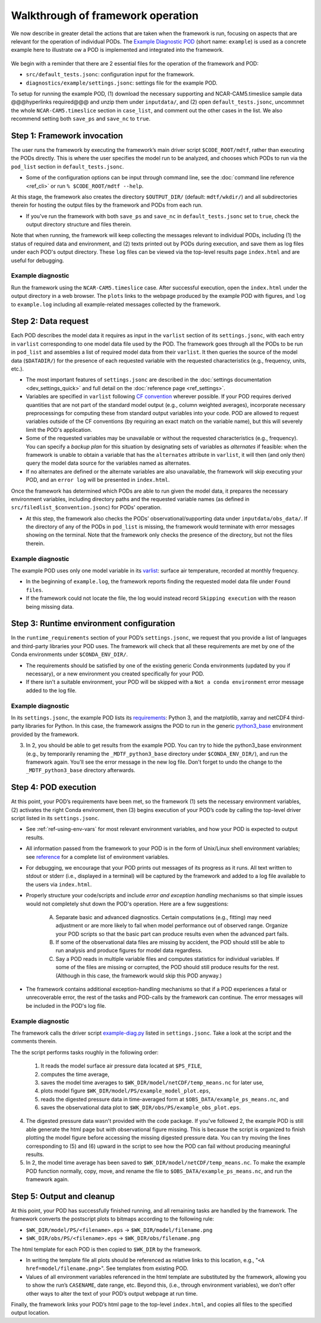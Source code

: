 Walkthrough of framework operation
==================================

We now describe in greater detail the actions that are taken when the framework is run, focusing on aspects that are relevant for the operation of individual PODs. The `Example Diagnostic POD <https://github.com/NOAA-GFDL/MDTF-diagnostics/tree/main/diagnostics/example>`__ (short name: ``example``) is used as a concrete example here to illustrate ow a POD is implemented and integrated into the framework.

.. figure:: ../img/dev_flowchart.jpg
   :align: center
   :width: 100 %

We begin with a reminder that there are 2 essential files for the operation of the framework and POD:

- ``src/default_tests.jsonc``: configuration input for the framework.
- ``diagnostics/example/settings.jsonc``: settings file for the example POD.

To setup for running the example POD, (1) download the necessary supporting and NCAR-CAM5.timeslice sample data @@@hyperlinks required@@@ and unzip them under ``inputdata/``, and (2) open ``default_tests.jsonc``, uncommnet the whole ``NCAR-CAM5.timeslice`` section in ``case_list``, and comment out the other cases in the list. We also recommend setting both ``save_ps`` and ``save_nc`` to ``true``.

Step 1: Framework invocation
----------------------------

The user runs the framework by executing the framework’s main driver script ``$CODE_ROOT/mdtf``, rather than executing the PODs directly. This is where the user specifies the model run to be analyzed, and chooses which PODs to run via the ``pod_list`` section in ``default_tests.jsonc``.

- Some of the configuration options can be input through command line, see the :doc:`command line reference <ref_cli>` or run ``% $CODE_ROOT/mdtf --help``.

At this stage, the framework also creates the directory ``$OUTPUT_DIR/`` (default: ``mdtf/wkdir/``) and all subdirectories therein for hosting the output files by the framework and PODs from each run.

- If you've run the framework with both ``save_ps`` and ``save_nc`` in ``default_tests.jsonc`` set to ``true``, check the output directory structure and files therein.

Note that when running, the framework will keep collecting the messages relevant to individual PODs, including (1) the status of required data and environment, and (2) texts printed out by PODs during execution, and save them as log files under each POD's output directory. These ``log`` files can be viewed via the top-level results page ``index.html`` and are useful for debugging.

Example diagnostic
^^^^^^^^^^^^^^^^^^

Run the framework using the ``NCAR-CAM5.timeslice`` case. After successful execution, open the ``index.html`` under the output directory in a web browser. The ``plots`` links to the webpage produced by the example POD with figures, and ``log`` to ``example.log`` including all example-related messages collected by the framework.

Step 2: Data request
--------------------

Each POD describes the model data it requires as input in the ``varlist`` section of its ``settings.jsonc``, with each entry in ``varlist`` corresponding to one model data file used by the POD. The framework goes through all the PODs to be run in ``pod_list`` and assembles a list of required model data from their ``varlist``. It then queries the source of the model data (``$DATADIR/``) for the presence of each requested variable with the requested characteristics (e.g., frequency, units, etc.).

- The most important features of ``settings.jsonc`` are described in the :doc:`settings documentation <dev_settings_quick>` and full detail on the :doc:`reference page <ref_settings>`.

- Variables are specified in ``varlist`` following `CF convention <http://cfconventions.org/>`__ wherever possible. If your POD requires derived quantities that are not part of the standard model output (e.g., column weighted averages), incorporate necessary preprocessings for computing these from standard output variables into your code. POD are allowed to request variables outside of the CF conventions (by requiring an exact match on the variable name), but this will severely limit the POD's application.

- Some of the requested variables may be unavailable or without the requested characteristics (e.g., frequency). You can specify a *backup plan* for this situation by designating sets of variables as *alternates* if feasible: when the framework is unable to obtain a variable that has the ``alternates`` attribute in ``varlist``, it will then (and only then) query the model data source for the variables named as alternates.

- If no alternates are defined or the alternate variables are also unavailable, the framework will skip executing your POD, and an ``error log`` will be presented in ``index.html``.

Once the framework has determined which PODs are able to run given the model data, it prepares the necessary environment variables, including directory paths and the requested variable names (as defined in ``src/filedlist_$convention.jsonc``) for PODs' operation.

- At this step, the framework also checks the PODs' observational/supporting data under ``inputdata/obs_data/``. If the directory of any of the PODs in ``pod_list`` is missing, the framework would terminate with error messages showing on the terminal. Note that the framework only checks the presence of the directory, but not the files therein.

Example diagnostic
^^^^^^^^^^^^^^^^^^

The example POD uses only one model variable in its `varlist <https://github.com/NOAA-GFDL/MDTF-diagnostics/blob/d8d9f951d2c887b9a30fc496298815ab7ee68569/diagnostics/example/settings.jsonc#L46>`__: surface air temperature, recorded at monthly frequency.

- In the beginning of ``example.log``, the framework reports finding the requested model data file under ``Found files``.

- If the framework could not locate the file, the log would instead record ``Skipping execution`` with the reason being missing data.

Step 3: Runtime environment configuration
-----------------------------------------

In the ``runtime_requirements`` section of your POD’s ``settings.jsonc``, we request that you provide a list of languages and third-party libraries your POD uses. The framework will check that all these requirements are met by one of the Conda environments under ``$CONDA_ENV_DIR/``.

- The requirements should be satisfied by one of the existing generic Conda environments (updated by you if necessary), or a new environment you created specifically for your POD.

- If there isn't a suitable environment, your POD will be skipped with a ``Not a conda environment`` error message added to the log file.

Example diagnostic
^^^^^^^^^^^^^^^^^^

In its ``settings.jsonc``, the example POD lists its `requirements <https://github.com/NOAA-GFDL/MDTF-diagnostics/blob/d8d9f951d2c887b9a30fc496298815ab7ee68569/diagnostics/example/settings.jsonc#L38>`__: Python 3, and the matplotlib, xarray and netCDF4 third-party libraries for Python. In this case, the framework assigns the POD to run in the generic `python3_base <https://github.com/NOAA-GFDL/MDTF-diagnostics/blob/main/src/conda/env_python3_base.yml>`__ environment provided by the framework.

3. In 2, you should be able to get results from the example POD. You can try to hide the python3_base environment (e.g., by temporarily renaming the ``_MDTF_python3_base`` directory under ``$CONDA_ENV_DIR/``), and run the framework again. You'll see the error message in the new log file. Don't forget to undo the change to the ``_MDTF_python3_base`` directory afterwards.

Step 4: POD execution
---------------------

At this point, your POD’s requirements have been met, so the framework (1) sets the necessary environment variables, (2) activates the right Conda environment, then (3) begins execution of your POD’s code by calling the top-level driver script listed in its ``settings.jsonc``.

- See :ref:`ref-using-env-vars` for most relevant environment variables, and how your POD is expected to output results.

- All information passed from the framework to your POD is in the form of Unix/Linux shell environment variables; see `reference <ref_envvars.html>`__ for a complete list of environment variables.

- For debugging, we encourage that your POD prints out messages of its progress as it runs. All text written to stdout or stderr (i.e., displayed in a terminal) will be captured by the framework and added to a log file available to the users via ``index.html``.

- Properly structure your code/scripts and include *error and exception handling* mechanisms so that simple issues would not completely shut down the POD's operation. Here are a few suggestions:

   A. Separate basic and advanced diagnostics. Certain computations (e.g., fitting) may need adjustment or are more likely to fail when model performance out of observed range. Organize your POD scripts so that the basic part can produce results even when the advanced part fails.

   B. If some of the observational data files are missing by accident, the POD should still be able to run analysis and produce figures for model data regardless.

   C. Say a POD reads in multiple variable files and computes statistics for individual variables. If some of the files are missing or corrupted, the POD should still produce results for the rest. (Although in this case, the framework would skip this POD anyway.)

- The framework contains additional exception-handling mechanisms so that if a POD experiences a fatal or unrecoverable error, the rest of the tasks and POD-calls by the framework can continue. The error messages will be included in the POD's log file.

Example diagnostic
^^^^^^^^^^^^^^^^^^

The framework calls the driver script `example-diag.py <https://github.com/NOAA-GFDL/MDTF-diagnostics/blob/main/diagnostics/example/example_diag.py>`__ listed in ``settings.jsonc``. Take a look at the script and the comments therein.

The the script performs tasks roughly in the following order:

   (1) It reads the model surface air pressure data located at ``$PS_FILE``,
   (2) computes the time average,
   (3) saves the model time averages to ``$WK_DIR/model/netCDF/temp_means.nc`` for later use,
   (4) plots model figure ``$WK_DIR/model/PS/example_model_plot.eps``,
   (5) reads the digested pressure data in time-averaged form at ``$OBS_DATA/example_ps_means.nc``, and
   (6) saves the observational data plot to ``$WK_DIR/obs/PS/example_obs_plot.eps``.

4. The digested pressure data wasn't provided with the code package. If you've followed 2, the example POD is still able generate the html page but with observational figure missing. This is because the script is organized to finish plotting the model figure before accessing the missing digested pressure data. You can try moving the lines corresponding to (5) and (6) upward in the script to see how the POD can fail without producing meaningful results.

5. In 2, the model time average has been saved to ``$WK_DIR/model/netCDF/temp_means.nc``. To make the example POD function normally, copy, move, and rename the file to ``$OBS_DATA/example_ps_means.nc``, and run the framework again.

Step 5: Output and cleanup
--------------------------

At this point, your POD has successfully finished running, and all remaining tasks are handled by the framework. The framework converts the postscript plots to bitmaps according to the following rule:

- ``$WK_DIR/model/PS/<filename>.eps`` → ``$WK_DIR/model/filename.png``
- ``$WK_DIR/obs/PS/<filename>.eps`` → ``$WK_DIR/obs/filename.png``

The html template for each POD is then copied to ``$WK_DIR`` by the framework.

- In writing the template file all plots should be referenced as relative links to this location, e.g., "``<A href=model/filename.png>``". See templates from existing POD.

- Values of all environment variables referenced in the html template are substituted by the framework, allowing you to show the run’s ``CASENAME``, date range, etc. Beyond this, (i.e., through environment variables), we don’t offer other ways to alter the text of your POD’s output webpage at run time.

Finally, the framework links your POD’s html page to the top-level ``index.html``, and copies all files to the specified output location.
